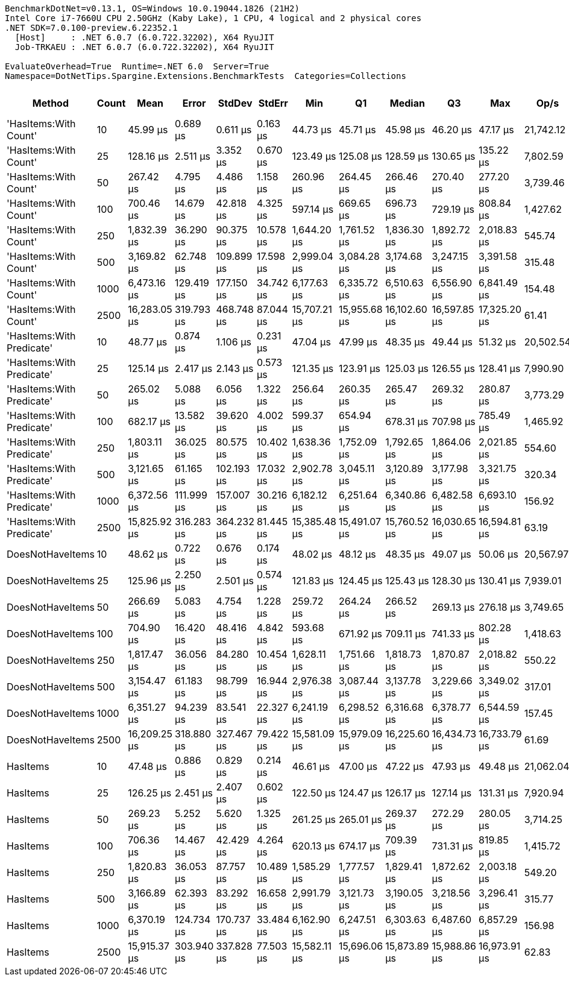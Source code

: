 ....
BenchmarkDotNet=v0.13.1, OS=Windows 10.0.19044.1826 (21H2)
Intel Core i7-7660U CPU 2.50GHz (Kaby Lake), 1 CPU, 4 logical and 2 physical cores
.NET SDK=7.0.100-preview.6.22352.1
  [Host]     : .NET 6.0.7 (6.0.722.32202), X64 RyuJIT
  Job-TRKAEU : .NET 6.0.7 (6.0.722.32202), X64 RyuJIT

EvaluateOverhead=True  Runtime=.NET 6.0  Server=True  
Namespace=DotNetTips.Spargine.Extensions.BenchmarkTests  Categories=Collections  
....
[options="header"]
|===
|                     Method|  Count|          Mean|       Error|      StdDev|     StdErr|           Min|            Q1|        Median|            Q3|           Max|       Op/s|  CI99.9% Margin|  Iterations|  Kurtosis|  MValue|  Skewness|  Rank|  LogicalGroup|  Baseline|     Gen 0|  Code Size|     Gen 1|     Gen 2|  Allocated
|      'HasItems:With Count'|     10|      45.99 μs|    0.689 μs|    0.611 μs|   0.163 μs|      44.73 μs|      45.71 μs|      45.98 μs|      46.20 μs|      47.17 μs|  21,742.12|       0.6895 μs|       14.00|     2.716|   2.000|    0.0140|     1|             *|        No|    2.5635|       1 KB|         -|         -|      22 KB
|      'HasItems:With Count'|     25|     128.16 μs|    2.511 μs|    3.352 μs|   0.670 μs|     123.49 μs|     125.08 μs|     128.59 μs|     130.65 μs|     135.22 μs|   7,802.59|       2.5108 μs|       25.00|     2.009|   2.000|    0.2483|     4|             *|        No|    6.1035|       1 KB|    0.2441|         -|      54 KB
|      'HasItems:With Count'|     50|     267.42 μs|    4.795 μs|    4.486 μs|   1.158 μs|     260.96 μs|     264.45 μs|     266.46 μs|     270.40 μs|     277.20 μs|   3,739.46|       4.7954 μs|       15.00|     2.317|   2.000|    0.5005|     5|             *|        No|   11.7188|       1 KB|    1.4648|         -|     107 KB
|      'HasItems:With Count'|    100|     700.46 μs|   14.679 μs|   42.818 μs|   4.325 μs|     597.14 μs|     669.65 μs|     696.73 μs|     729.19 μs|     808.84 μs|   1,427.62|      14.6785 μs|       98.00|     2.803|   2.370|    0.2702|     7|             *|        No|   23.4375|       1 KB|   12.6953|   11.7188|     213 KB
|      'HasItems:With Count'|    250|   1,832.39 μs|   36.290 μs|   90.375 μs|  10.578 μs|   1,644.20 μs|   1,761.52 μs|   1,836.30 μs|   1,892.72 μs|   2,018.83 μs|     545.74|      36.2901 μs|       73.00|     2.285|   2.952|    0.0431|     8|             *|        No|   52.7344|       1 KB|   35.1563|   25.3906|     529 KB
|      'HasItems:With Count'|    500|   3,169.82 μs|   62.748 μs|  109.899 μs|  17.598 μs|   2,999.04 μs|   3,084.28 μs|   3,174.68 μs|   3,247.15 μs|   3,391.58 μs|     315.48|      62.7485 μs|       39.00|     2.086|   2.000|    0.2716|     9|             *|        No|   97.6563|       1 KB|   74.2188|   46.8750|   1,058 KB
|      'HasItems:With Count'|   1000|   6,473.16 μs|  129.419 μs|  177.150 μs|  34.742 μs|   6,177.63 μs|   6,335.72 μs|   6,510.63 μs|   6,556.90 μs|   6,841.49 μs|     154.48|     129.4188 μs|       26.00|     1.980|   2.000|    0.3082|    10|             *|        No|  187.5000|       1 KB|  164.0625|  132.8125|   2,626 KB
|      'HasItems:With Count'|   2500|  16,283.05 μs|  319.793 μs|  468.748 μs|  87.044 μs|  15,707.21 μs|  15,955.68 μs|  16,102.60 μs|  16,597.85 μs|  17,325.20 μs|      61.41|     319.7928 μs|       29.00|     2.605|   2.000|    0.8428|    11|             *|        No|   93.7500|       1 KB|   93.7500|   93.7500|   6,518 KB
|  'HasItems:With Predicate'|     10|      48.77 μs|    0.874 μs|    1.106 μs|   0.231 μs|      47.04 μs|      47.99 μs|      48.35 μs|      49.44 μs|      51.32 μs|  20,502.54|       0.8743 μs|       23.00|     2.342|   2.000|    0.6387|     3|             *|        No|    2.6245|       1 KB|    0.0610|         -|      22 KB
|  'HasItems:With Predicate'|     25|     125.14 μs|    2.417 μs|    2.143 μs|   0.573 μs|     121.35 μs|     123.91 μs|     125.03 μs|     126.55 μs|     128.41 μs|   7,990.90|       2.4173 μs|       14.00|     1.837|   2.000|    0.0064|     4|             *|        No|    5.8594|       1 KB|    0.2441|         -|      54 KB
|  'HasItems:With Predicate'|     50|     265.02 μs|    5.088 μs|    6.056 μs|   1.322 μs|     256.64 μs|     260.35 μs|     265.47 μs|     269.32 μs|     280.87 μs|   3,773.29|       5.0875 μs|       21.00|     2.966|   2.000|    0.6430|     5|             *|        No|   11.7188|       1 KB|    1.4648|         -|     106 KB
|  'HasItems:With Predicate'|    100|     682.17 μs|   13.582 μs|   39.620 μs|   4.002 μs|     599.37 μs|     654.94 μs|     678.31 μs|     707.98 μs|     785.49 μs|   1,465.92|      13.5822 μs|       98.00|     2.921|   2.571|    0.3102|     6|             *|        No|   22.4609|       1 KB|   14.6484|   11.7188|     213 KB
|  'HasItems:With Predicate'|    250|   1,803.11 μs|   36.025 μs|   80.575 μs|  10.402 μs|   1,638.36 μs|   1,752.09 μs|   1,792.65 μs|   1,864.06 μs|   2,021.85 μs|     554.60|      36.0251 μs|       60.00|     2.797|   2.000|    0.2954|     8|             *|        No|   52.7344|       1 KB|   37.1094|   27.3438|     527 KB
|  'HasItems:With Predicate'|    500|   3,121.65 μs|   61.165 μs|  102.193 μs|  17.032 μs|   2,902.78 μs|   3,045.11 μs|   3,120.89 μs|   3,177.98 μs|   3,321.75 μs|     320.34|      61.1650 μs|       36.00|     2.308|   2.429|    0.2803|     9|             *|        No|   97.6563|       1 KB|   66.4063|   46.8750|   1,058 KB
|  'HasItems:With Predicate'|   1000|   6,372.56 μs|  111.999 μs|  157.007 μs|  30.216 μs|   6,182.12 μs|   6,251.64 μs|   6,340.86 μs|   6,482.58 μs|   6,693.10 μs|     156.92|     111.9992 μs|       27.00|     1.962|   2.000|    0.5815|    10|             *|        No|  179.6875|       1 KB|  164.0625|  132.8125|   2,623 KB
|  'HasItems:With Predicate'|   2500|  15,825.92 μs|  316.283 μs|  364.232 μs|  81.445 μs|  15,385.48 μs|  15,491.07 μs|  15,760.52 μs|  16,030.65 μs|  16,594.81 μs|      63.19|     316.2830 μs|       20.00|     1.957|   2.000|    0.4256|    11|             *|        No|  125.0000|       1 KB|   93.7500|   93.7500|   6,517 KB
|           DoesNotHaveItems|     10|      48.62 μs|    0.722 μs|    0.676 μs|   0.174 μs|      48.02 μs|      48.12 μs|      48.35 μs|      49.07 μs|      50.06 μs|  20,567.97|       0.7224 μs|       15.00|     2.346|   2.000|    0.8952|     3|             *|        No|    2.6245|       1 KB|    0.0610|         -|      22 KB
|           DoesNotHaveItems|     25|     125.96 μs|    2.250 μs|    2.501 μs|   0.574 μs|     121.83 μs|     124.45 μs|     125.43 μs|     128.30 μs|     130.41 μs|   7,939.01|       2.2503 μs|       19.00|     1.817|   2.000|    0.0028|     4|             *|        No|    6.1035|       1 KB|    0.2441|         -|      53 KB
|           DoesNotHaveItems|     50|     266.69 μs|    5.083 μs|    4.754 μs|   1.228 μs|     259.72 μs|     264.24 μs|     266.52 μs|     269.13 μs|     276.18 μs|   3,749.65|       5.0828 μs|       15.00|     2.184|   2.000|    0.2482|     5|             *|        No|   11.7188|       1 KB|    1.4648|         -|     107 KB
|           DoesNotHaveItems|    100|     704.90 μs|   16.420 μs|   48.416 μs|   4.842 μs|     593.68 μs|     671.92 μs|     709.11 μs|     741.33 μs|     802.28 μs|   1,418.63|      16.4204 μs|      100.00|     2.455|   3.385|   -0.4473|     7|             *|        No|   23.4375|       1 KB|   14.6484|   11.7188|     213 KB
|           DoesNotHaveItems|    250|   1,817.47 μs|   36.056 μs|   84.280 μs|  10.454 μs|   1,628.11 μs|   1,751.66 μs|   1,818.73 μs|   1,870.87 μs|   2,018.82 μs|     550.22|      36.0562 μs|       65.00|     2.307|   2.000|    0.0423|     8|             *|        No|   39.0625|       1 KB|   31.2500|   27.3438|     527 KB
|           DoesNotHaveItems|    500|   3,154.47 μs|   61.183 μs|   98.799 μs|  16.944 μs|   2,976.38 μs|   3,087.44 μs|   3,137.78 μs|   3,229.66 μs|   3,349.02 μs|     317.01|      61.1827 μs|       34.00|     2.145|   2.000|    0.1482|     9|             *|        No|  109.3750|       1 KB|   78.1250|   46.8750|   1,058 KB
|           DoesNotHaveItems|   1000|   6,351.27 μs|   94.239 μs|   83.541 μs|  22.327 μs|   6,241.19 μs|   6,298.52 μs|   6,316.68 μs|   6,378.77 μs|   6,544.59 μs|     157.45|      94.2394 μs|       14.00|     2.695|   2.000|    0.8832|    10|             *|        No|  187.5000|       1 KB|  179.6875|  132.8125|   2,627 KB
|           DoesNotHaveItems|   2500|  16,209.25 μs|  318.880 μs|  327.467 μs|  79.422 μs|  15,581.09 μs|  15,979.09 μs|  16,225.60 μs|  16,434.73 μs|  16,733.79 μs|      61.69|     318.8803 μs|       17.00|     1.863|   2.000|   -0.0627|    11|             *|        No|  125.0000|       1 KB|   93.7500|   93.7500|   6,516 KB
|                   HasItems|     10|      47.48 μs|    0.886 μs|    0.829 μs|   0.214 μs|      46.61 μs|      47.00 μs|      47.22 μs|      47.93 μs|      49.48 μs|  21,062.04|       0.8863 μs|       15.00|     2.841|   2.000|    0.9895|     2|             *|        No|    2.6245|       1 KB|    0.0610|         -|      22 KB
|                   HasItems|     25|     126.25 μs|    2.451 μs|    2.407 μs|   0.602 μs|     122.50 μs|     124.47 μs|     126.17 μs|     127.14 μs|     131.31 μs|   7,920.94|       2.4509 μs|       16.00|     2.564|   2.000|    0.3758|     4|             *|        No|    5.8594|       1 KB|    0.2441|         -|      54 KB
|                   HasItems|     50|     269.23 μs|    5.252 μs|    5.620 μs|   1.325 μs|     261.25 μs|     265.01 μs|     269.37 μs|     272.29 μs|     280.05 μs|   3,714.25|       5.2520 μs|       18.00|     2.155|   2.000|    0.2739|     5|             *|        No|   11.7188|       1 KB|    1.4648|         -|     107 KB
|                   HasItems|    100|     706.36 μs|   14.467 μs|   42.429 μs|   4.264 μs|     620.13 μs|     674.17 μs|     709.39 μs|     731.31 μs|     819.85 μs|   1,415.72|      14.4671 μs|       99.00|     2.717|   2.000|    0.1439|     7|             *|        No|   22.4609|       1 KB|   11.7188|   10.7422|     213 KB
|                   HasItems|    250|   1,820.83 μs|   36.053 μs|   87.757 μs|  10.489 μs|   1,585.29 μs|   1,777.57 μs|   1,829.41 μs|   1,872.62 μs|   2,003.18 μs|     549.20|      36.0527 μs|       70.00|     3.458|   2.083|   -0.4598|     8|             *|        No|   35.1563|       1 KB|   31.2500|   27.3438|     528 KB
|                   HasItems|    500|   3,166.89 μs|   62.393 μs|   83.292 μs|  16.658 μs|   2,991.79 μs|   3,121.73 μs|   3,190.05 μs|   3,218.56 μs|   3,296.41 μs|     315.77|      62.3926 μs|       25.00|     2.268|   2.000|   -0.3909|     9|             *|        No|   66.4063|       1 KB|   54.6875|   46.8750|   1,056 KB
|                   HasItems|   1000|   6,370.19 μs|  124.734 μs|  170.737 μs|  33.484 μs|   6,162.90 μs|   6,247.51 μs|   6,303.63 μs|   6,487.60 μs|   6,857.29 μs|     156.98|     124.7340 μs|       26.00|     3.278|   2.000|    1.0267|    10|             *|        No|  195.3125|       1 KB|  156.2500|  132.8125|   2,626 KB
|                   HasItems|   2500|  15,915.37 μs|  303.940 μs|  337.828 μs|  77.503 μs|  15,582.11 μs|  15,696.06 μs|  15,873.89 μs|  15,988.86 μs|  16,973.91 μs|      62.83|     303.9400 μs|       19.00|     5.578|   2.000|    1.6803|    11|             *|        No|   93.7500|       1 KB|   93.7500|   93.7500|   6,519 KB
|===
